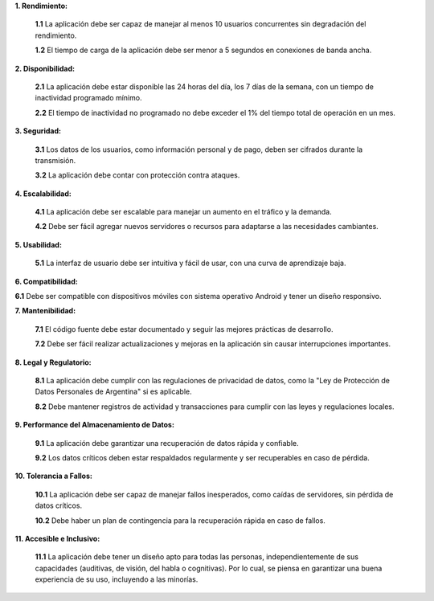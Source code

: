 
**1. Rendimiento:**

   **1.1** La aplicación debe ser capaz de manejar al menos 10 usuarios concurrentes sin degradación del rendimiento.
   
   **1.2** El tiempo de carga de la aplicación debe ser menor a 5 segundos en conexiones de banda ancha.
   
**2. Disponibilidad:**

   **2.1** La aplicación  debe estar disponible las 24 horas del día, los 7 días de la semana, con un tiempo de inactividad programado mínimo.
   
   **2.2** El tiempo de inactividad no programado no debe exceder el 1% del tiempo total de operación en un mes.

**3. Seguridad:**

   **3.1** Los datos de los usuarios, como información personal y de pago, deben ser cifrados durante la transmisión.
      
   **3.2** La aplicación debe contar con protección contra ataques.

**4. Escalabilidad:**

   **4.1** La aplicación debe ser escalable para manejar un aumento en el tráfico y la demanda.
   
   **4.2** Debe ser fácil agregar nuevos servidores o recursos para adaptarse a las necesidades cambiantes.

**5. Usabilidad:**

   **5.1** La interfaz de usuario debe ser intuitiva y fácil de usar, con una curva de aprendizaje baja.
   
**6. Compatibilidad:**

**6.1** Debe ser compatible con dispositivos móviles con sistema operativo Android y tener un diseño responsivo.

**7. Mantenibilidad:**

   **7.1** El código fuente debe estar documentado y seguir las mejores prácticas de desarrollo.
   
   **7.2** Debe ser fácil realizar actualizaciones y mejoras en la aplicación sin causar interrupciones importantes.

**8. Legal y Regulatorio:**

   **8.1** La aplicación debe cumplir con las regulaciones de privacidad de datos, como la "Ley de Protección de Datos Personales de Argentina" si es aplicable.
   
   **8.2** Debe mantener registros de actividad y transacciones para cumplir con las leyes y regulaciones locales.

**9. Performance del Almacenamiento de Datos:**

   **9.1** La aplicación debe garantizar una recuperación de datos rápida y confiable.
   
   **9.2** Los datos críticos deben estar respaldados regularmente y ser recuperables en caso de pérdida.

**10. Tolerancia a Fallos:**

    **10.1** La aplicación debe ser capaz de manejar fallos inesperados, como caídas de servidores, sin pérdida de datos críticos.
    
    **10.2** Debe haber un plan de contingencia para la recuperación rápida en caso de fallos.

**11. Accesible e Inclusivo:**

    **11.1** La aplicación debe tener un diseño apto para todas las personas, independientemente de sus capacidades (auditivas, de visión, del habla o cognitivas). Por lo cual, se piensa en garantizar una buena experiencia de su uso, incluyendo a las minorías.

